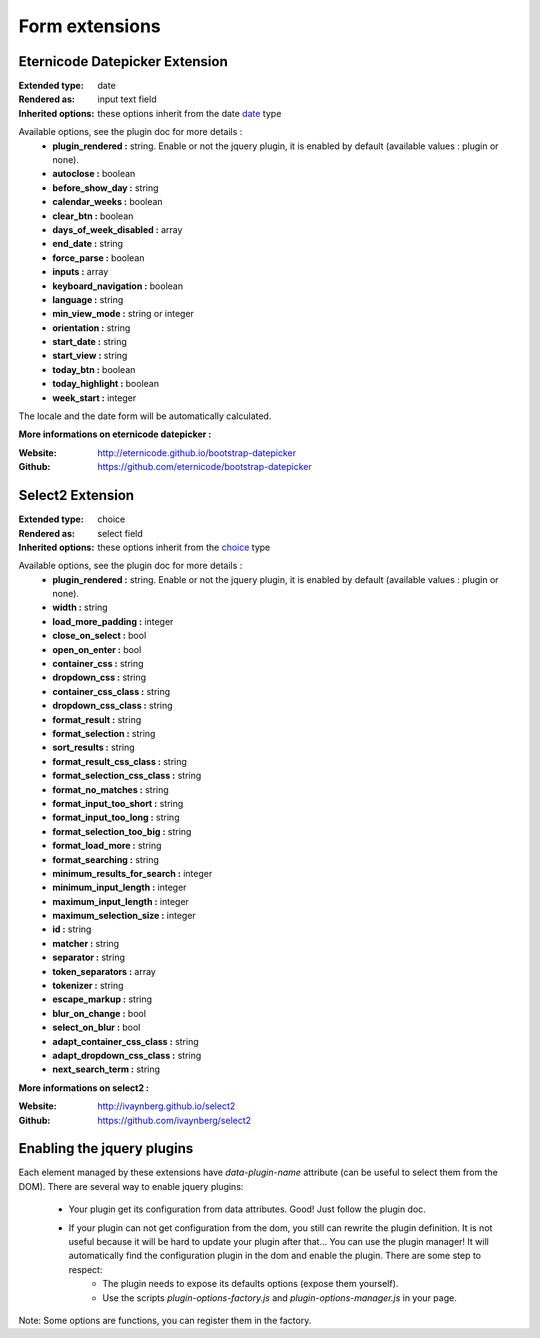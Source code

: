 Form extensions
===============

Eternicode Datepicker Extension
-------------------------------

:Extended type: date
:Rendered as: input text field
:Inherited options: these options inherit from the date `date <http://symfony.com/fr/doc/current/reference/forms/types/date.html>`_ type

Available options, see the plugin doc for more details :
    - **plugin_rendered :** string. Enable or not the jquery plugin, it is enabled by default (available values : plugin or none).
    - **autoclose :** boolean
    - **before_show_day :** string
    - **calendar_weeks :** boolean
    - **clear_btn :** boolean
    - **days_of_week_disabled :** array
    - **end_date :** string
    - **force_parse :** boolean
    - **inputs :** array
    - **keyboard_navigation :** boolean
    - **language :** string
    - **min_view_mode :** string or integer
    - **orientation :** string
    - **start_date :** string
    - **start_view :** string
    - **today_btn :** boolean
    - **today_highlight :** boolean
    - **week_start :** integer

The locale and the date form will be automatically calculated.

**More informations on eternicode datepicker :**

:Website: http://eternicode.github.io/bootstrap-datepicker
:Github: https://github.com/eternicode/bootstrap-datepicker

Select2 Extension
-----------------

:Extended type: choice
:Rendered as: select field
:Inherited options: these options inherit from the `choice <http://symfony.com/fr/doc/current/reference/forms/types/choice.html>`_ type

Available options, see the plugin doc for more details :
    - **plugin_rendered :** string. Enable or not the jquery plugin, it is enabled by default (available values : plugin or none).
    - **width :** string
    - **load_more_padding :** integer
    - **close_on_select :** bool
    - **open_on_enter :** bool
    - **container_css :** string
    - **dropdown_css :** string
    - **container_css_class :** string
    - **dropdown_css_class :** string
    - **format_result :** string
    - **format_selection :** string
    - **sort_results :** string
    - **format_result_css_class :** string
    - **format_selection_css_class :** string
    - **format_no_matches :** string
    - **format_input_too_short :** string
    - **format_input_too_long :** string
    - **format_selection_too_big  :** string
    - **format_load_more :** string
    - **format_searching :** string
    - **minimum_results_for_search :** integer
    - **minimum_input_length :** integer
    - **maximum_input_length :** integer
    - **maximum_selection_size :** integer
    - **id :** string
    - **matcher :** string
    - **separator :** string
    - **token_separators :** array
    - **tokenizer :** string
    - **escape_markup :** string
    - **blur_on_change :** bool
    - **select_on_blur :** bool
    - **adapt_container_css_class :** string
    - **adapt_dropdown_css_class  :** string
    - **next_search_term :** string

**More informations on select2 :**

:Website: http://ivaynberg.github.io/select2
:Github: https://github.com/ivaynberg/select2

Enabling the jquery plugins
---------------------------

Each element managed by these extensions have `data-plugin-name` attribute (can be useful to select them from the DOM). There are several way to enable jquery plugins:

    - Your plugin get its configuration from data attributes. Good! Just follow the plugin doc.
    - If your plugin can not get configuration from the dom, you still can rewrite the plugin definition. It is not useful because it will be hard to update your plugin after that... You can use the plugin manager! It will automatically find the configuration plugin in the dom and enable the plugin. There are some step to respect:
        + The plugin needs to expose its defaults options (expose them yourself).
        + Use the scripts `plugin-options-factory.js` and `plugin-options-manager.js` in your page.

Note: Some options are functions, you can register them in the factory.